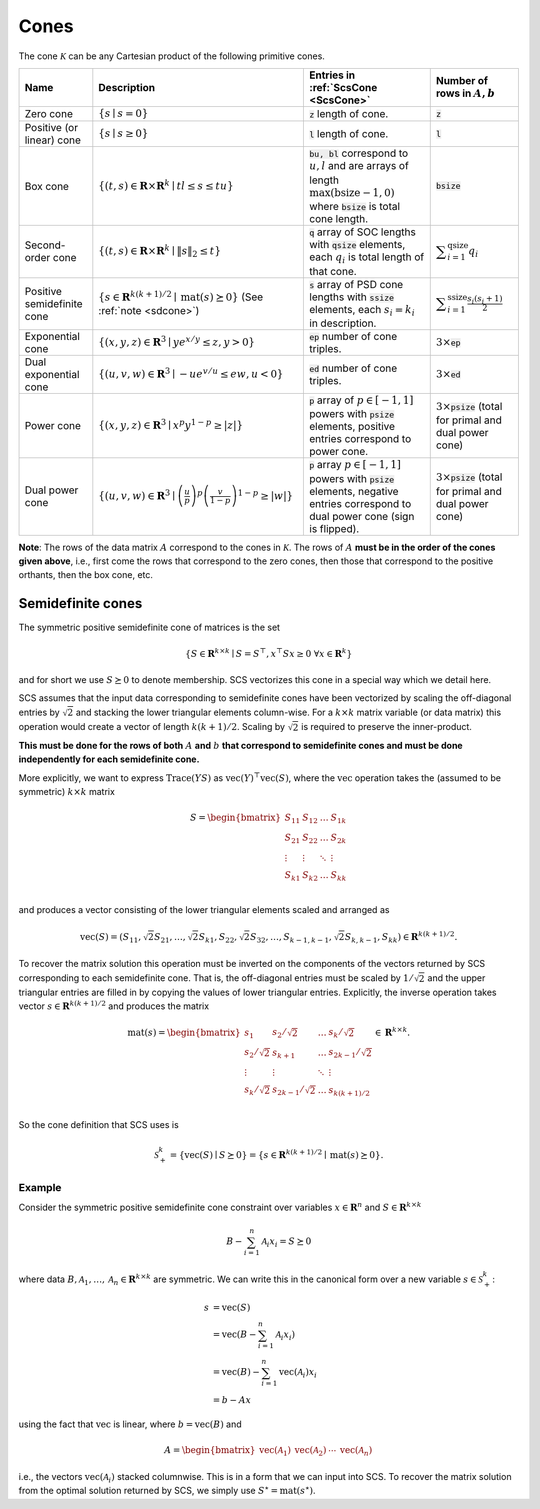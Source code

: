 .. _cones:

Cones
=====

The cone :math:`\mathcal{K}` can be any Cartesian product of the following primitive cones.


.. list-table::
   :header-rows: 1

   * - Name
     - Description
     - Entries in :ref:`ScsCone <ScsCone>`
     - Number of rows in :math:`A, b`
   * - Zero cone
     - :math:`\{s \mid s = 0 \}`
     - :code:`z` length of cone.
     - :code:`z`
   * - Positive (or linear) cone
     - :math:`\{s \mid s \geq 0 \}`
     - :code:`l` length of cone.
     - :code:`l`
   * - Box cone
     - :math:`\{(t, s) \in \mathbf{R} \times \mathbf{R}^k \mid t l \leq s \leq t u  \}`
     - :code:`bu, bl` correspond to :math:`u,l` and are arrays of length :math:`\max(\text{bsize}-1, 0)` where :code:`bsize` is total cone length.
     - :code:`bsize`
   * - Second-order cone
     - :math:`\{(t, s) \in \mathbf{R} \times \mathbf{R}^k \mid \|s\|_2 \leq t  \}`
     - :code:`q` array of SOC lengths with :code:`qsize` elements, each :math:`q_i` is total length of that cone.
     - :math:`\displaystyle \sum_{i=1}^{\text{qsize}} q_i`
   * - Positive semidefinite cone
     - :math:`\{ s \in \mathbf{R}^{k(k+1)/2} \mid \text{mat}(s) \succeq 0 \}` (See :ref:`note <sdcone>`)
     - :code:`s` array of PSD cone lengths with :code:`ssize` elements, each :math:`s_i = k_i` in description.
     - :math:`\displaystyle \sum_{i=1}^{\text{ssize}} \frac{s_i(s_i+1)}{2}`
   * - Exponential cone
     - :math:`\{   (x,y,z) \in \mathbf{R}^3 \mid y e^{x/y} \leq z, y>0  \}`
     - :code:`ep` number of cone triples.
     - :math:`3 \times`:code:`ep`
   * - Dual exponential cone
     - :math:`\{  (u,v,w)\in \mathbf{R}^3 \mid -u e^{v/u} \leq e w, u<0 \}`
     - :code:`ed` number of cone triples.
     - :math:`3 \times`:code:`ed`
   * - Power cone
     - :math:`\{  (x,y,z) \in \mathbf{R}^3 \mid x^p y^{1-p} \geq |z|\}`
     - :code:`p` array of :math:`p\in[-1,1]` powers with :code:`psize` elements, positive entries correspond to power cone.
     - :math:`3 \times`:code:`psize` (total for primal and dual power cone)
   * - Dual power cone
     - :math:`\{ (u,v,w)\in \mathbf{R}^3 \mid \left(\frac{u}{p}\right)^p \left(\frac{v}{1-p}\right)^{1-p} \geq |w|\}`
     - :code:`p` array :math:`p\in[-1,1]` powers with :code:`psize` elements, negative entries correspond to dual power cone (sign is flipped).
     - :math:`3 \times`:code:`psize` (total for primal and dual power cone)


**Note**:
The rows of the data matrix :math:`A` correspond to the cones in
:math:`\mathcal{K}`. The rows of :math:`A` **must be in the order of the cones
given above**, i.e., first come the rows that correspond to the zero cones, then
those that correspond to the positive orthants, then the box cone, etc.

.. _sdcone:

Semidefinite cones
------------------

The symmetric positive semidefinite cone of matrices is the set

.. math::
   \{S \in \mathbf{R}^{k \times k} \mid  S = S^\top,  x^\top S x \geq 0 \ \forall x \in \mathbf{R}^k \}

and for short we use :math:`S \succeq 0` to denote membership. SCS
vectorizes this cone in a special way which we detail here.

SCS assumes that the input data corresponding to
semidefinite cones have been vectorized by scaling the off-diagonal entries by
:math:`\sqrt{2}` and stacking the lower triangular elements column-wise. For a :math:`k \times k`
matrix variable (or data matrix) this operation would create a vector of length
:math:`k(k+1)/2`. Scaling by :math:`\sqrt{2}` is required to preserve the inner-product.

**This must be done for the rows of both** :math:`A` **and** :math:`b` **that correspond to semidefinite cones and must be done independently for each semidefinite cone.**

More explicitly, we want to express :math:`\text{Trace}(Y S)` as :math:`\text{vec}(Y)^\top \text{vec}(S)`,
where the :math:`\text{vec}` operation takes the (assumed to be symmetric) :math:`k \times k` matrix

.. math::

  S =  \begin{bmatrix}
          S_{11} & S_{12} & \ldots & S_{1k}  \\
          S_{21} & S_{22} & \ldots & S_{2k}  \\
          \vdots & \vdots & \ddots & \vdots  \\
          S_{k1} & S_{k2} & \ldots & S_{kk}  \\
        \end{bmatrix}

and produces a vector consisting of the lower triangular elements scaled and arranged as

.. math::

  \text{vec}(S) = (S_{11}, \sqrt{2} S_{21}, \ldots, \sqrt{2} S_{k1}, S_{22}, \sqrt{2}S_{32}, \dots, S_{k-1,k-1}, \sqrt{2}S_{k,k-1}, S_{kk}) \in \mathbf{R}^{k(k+1)/2}.

To recover the matrix solution this operation must be inverted on the components
of the vectors returned by SCS corresponding to each semidefinite cone. That is, the
off-diagonal entries must be scaled by :math:`1/\sqrt{2}` and the upper triangular
entries are filled in by copying the values of lower triangular entries.
Explicitly, the inverse operation takes vector :math:`s \in
\mathbf{R}^{k(k+1)/2}` and produces the matrix

.. math::
  \text{mat}(s) =  \begin{bmatrix}
                    s_{1} & s_{2} / \sqrt{2} & \ldots & s_{k} / \sqrt{2}  \\
                    s_{2} / \sqrt{2} & s_{k+1} & \ldots & s_{2k-1} / \sqrt{2}  \\
                    \vdots & \vdots & \ddots & \vdots  \\
                    s_{k} / \sqrt{2} & s_{2k-1} / \sqrt{2} & \ldots & s_{k(k+1) / 2}  \\
                    \end{bmatrix}
  \in \mathbf{R}^{k \times k}.


So the cone definition that SCS uses is

.. math::
   \mathcal{S}_+^k = \{ \text{vec}(S) \mid S \succeq 0\} = \{s \in \mathbf{R}^{k(k+1)/2} \mid \text{mat}(s) \succeq 0 \}.

Example
^^^^^^^

Consider the symmetric positive semidefinite cone constraint over variables
:math:`x \in \mathbf{R}^n` and :math:`S \in \mathbf{R}^{k \times k}`

.. math::
    B - \sum_{i=1}^n \mathcal{A}_i x_i = S \succeq 0

where data :math:`B, \mathcal{A}_1, \ldots, \mathcal{A}_n \in \mathbf{R}^{k
\times k}` are symmetric. We can write this in the canonical form over a new
variable :math:`s \in \mathcal{S}_+^k`:

.. math::
  \begin{align}
  s &= \text{vec}(S)\\
    &= \text{vec}(B - \sum_{i=1}^n \mathcal{A}_i x_i) \\
    &= \text{vec}(B) - \sum_{i=1}^n \text{vec}(\mathcal{A}_i) x_i \\
    &= b - Ax
  \end{align}

using the fact that :math:`\text{vec}` is linear, where :math:`b =
\text{vec}(B)` and

.. math::
  A =
  \begin{bmatrix}
   \text{vec}(\mathcal{A}_1) & \text{vec}(\mathcal{A}_2) & \cdots & \text{vec}(\mathcal{A}_n)
  \end{bmatrix}

i.e., the vectors :math:`\text{vec}(\mathcal{A}_i)` stacked columnwise.
This is in a form that we can input into SCS.  To recover the matrix solution
from the optimal solution returned by SCS, we simply use :math:`S^\star =
\text{mat}(s^\star)`.
